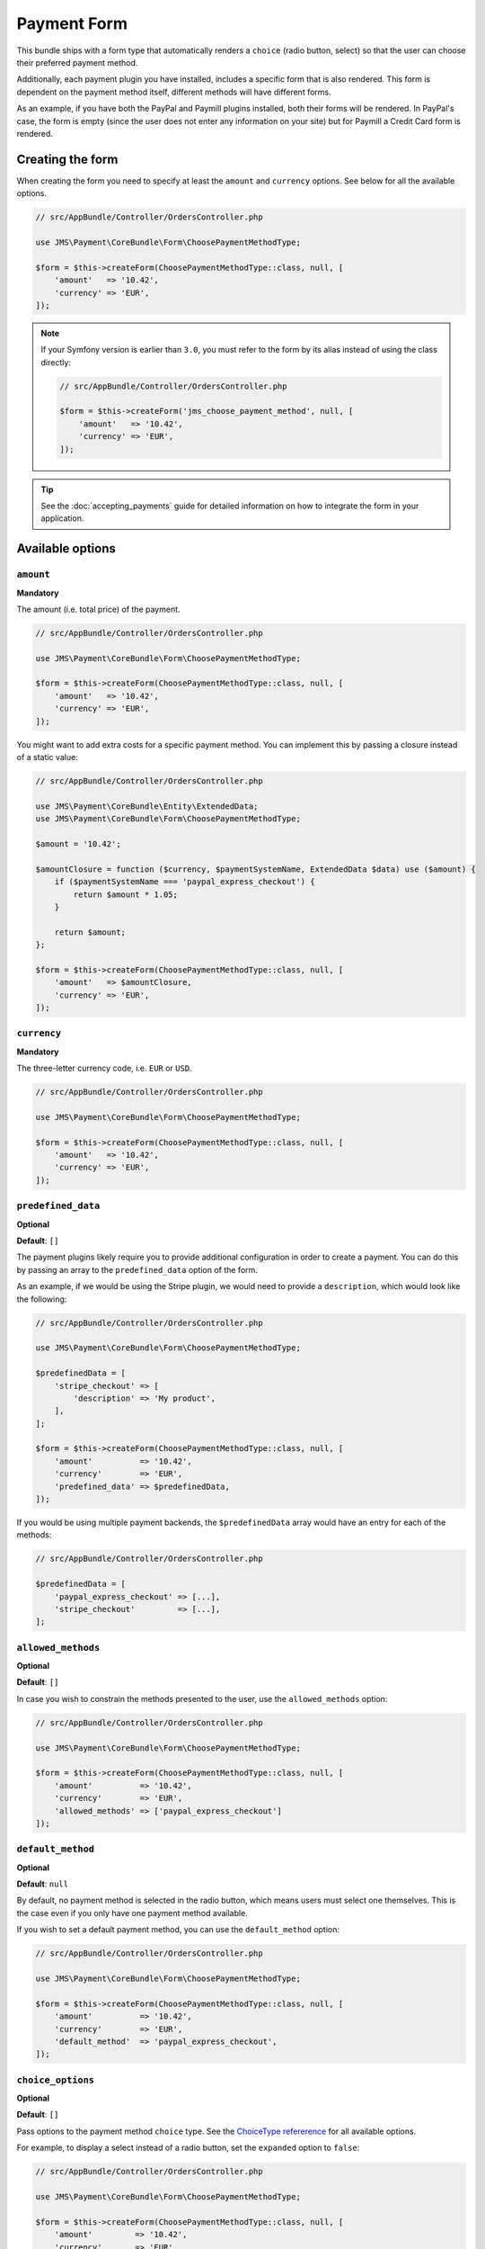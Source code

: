 Payment Form
============
This bundle ships with a form type that automatically renders a ``choice`` (radio button, select) so that the user can choose their preferred payment method.

Additionally, each payment plugin you have installed, includes a specific form that is also rendered. This form is dependent on the payment method itself, different methods will have different forms.

As an example, if you have both the PayPal and Paymill plugins installed, both their forms will be rendered. In PayPal's case, the form is empty (since the user does not enter any information on your site) but for Paymill a Credit Card form is rendered.

Creating the form
-----------------
When creating the form you need to specify at least the ``amount`` and ``currency`` options. See below for all the available options.

.. code-block :: php

    // src/AppBundle/Controller/OrdersController.php

    use JMS\Payment\CoreBundle\Form\ChoosePaymentMethodType;

    $form = $this->createForm(ChoosePaymentMethodType::class, null, [
        'amount'   => '10.42',
        'currency' => 'EUR',
    ]);

.. note ::

    If your Symfony version is earlier than ``3.0``, you must refer to the form by its alias instead of using the class directly:

    .. code-block :: php

        // src/AppBundle/Controller/OrdersController.php

        $form = $this->createForm('jms_choose_payment_method', null, [
            'amount'   => '10.42',
            'currency' => 'EUR',
        ]);

.. tip ::
    See the :doc:`accepting_payments` guide for detailed information on how to integrate the form in your application.

Available options
-----------------

``amount``
~~~~~~~~~~
**Mandatory**

The amount (i.e. total price) of the payment.

.. code-block :: php

    // src/AppBundle/Controller/OrdersController.php

    use JMS\Payment\CoreBundle\Form\ChoosePaymentMethodType;

    $form = $this->createForm(ChoosePaymentMethodType::class, null, [
        'amount'   => '10.42',
        'currency' => 'EUR',
    ]);

You might want to add extra costs for a specific payment method. You can implement this by passing a closure instead of a static value:

.. code-block :: php

    // src/AppBundle/Controller/OrdersController.php

    use JMS\Payment\CoreBundle\Entity\ExtendedData;
    use JMS\Payment\CoreBundle\Form\ChoosePaymentMethodType;

    $amount = '10.42';

    $amountClosure = function ($currency, $paymentSystemName, ExtendedData $data) use ($amount) {
        if ($paymentSystemName === 'paypal_express_checkout') {
            return $amount * 1.05;
        }

        return $amount;
    };

    $form = $this->createForm(ChoosePaymentMethodType::class, null, [
        'amount'   => $amountClosure,
        'currency' => 'EUR',
    ]);

``currency``
~~~~~~~~~~~~
**Mandatory**

The three-letter currency code, i.e. ``EUR`` or ``USD``.

.. code-block :: php

    // src/AppBundle/Controller/OrdersController.php

    use JMS\Payment\CoreBundle\Form\ChoosePaymentMethodType;

    $form = $this->createForm(ChoosePaymentMethodType::class, null, [
        'amount'   => '10.42',
        'currency' => 'EUR',
    ]);

``predefined_data``
~~~~~~~~~~~~~~~~~~~
**Optional**

**Default**: ``[]``

The payment plugins likely require you to provide additional configuration in order to create a payment. You can do this by passing an array to the ``predefined_data`` option of the form.

As an example, if we would be using the Stripe plugin, we would need to provide a ``description``, which would look like the following:

.. code-block :: php

    // src/AppBundle/Controller/OrdersController.php

    use JMS\Payment\CoreBundle\Form\ChoosePaymentMethodType;

    $predefinedData = [
        'stripe_checkout' => [
            'description' => 'My product',
        ],
    ];

    $form = $this->createForm(ChoosePaymentMethodType::class, null, [
        'amount'          => '10.42',
        'currency'        => 'EUR',
        'predefined_data' => $predefinedData,
    ]);

If you would be using multiple payment backends, the ``$predefinedData`` array would have an entry for each of the methods:

.. code-block :: php

    // src/AppBundle/Controller/OrdersController.php

    $predefinedData = [
        'paypal_express_checkout' => [...],
        'stripe_checkout'         => [...],
    ];

``allowed_methods``
~~~~~~~~~~~~~~~~~~~
**Optional**

**Default**: ``[]``

In case you wish to constrain the methods presented to the user, use the ``allowed_methods`` option:

.. code-block :: php

    // src/AppBundle/Controller/OrdersController.php

    use JMS\Payment\CoreBundle\Form\ChoosePaymentMethodType;

    $form = $this->createForm(ChoosePaymentMethodType::class, null, [
        'amount'          => '10.42',
        'currency'        => 'EUR',
        'allowed_methods' => ['paypal_express_checkout']
    ]);

.. _form-default-method:

``default_method``
~~~~~~~~~~~~~~~~~~
**Optional**

**Default**: ``null``

By default, no payment method is selected in the radio button, which means users must select one themselves. This is the case even if you only have one payment method available.

If you wish to set a default payment method, you can use the ``default_method`` option:

.. code-block :: php

    // src/AppBundle/Controller/OrdersController.php

    use JMS\Payment\CoreBundle\Form\ChoosePaymentMethodType;

    $form = $this->createForm(ChoosePaymentMethodType::class, null, [
        'amount'          => '10.42',
        'currency'        => 'EUR',
        'default_method'  => 'paypal_express_checkout',
    ]);

``choice_options``
~~~~~~~~~~~~~~~~~~
**Optional**

**Default**: ``[]``

Pass options to the payment method ``choice`` type. See the `ChoiceType refererence <https://symfony.com/doc/current/reference/forms/types/choice.html>`_ for all available options.

For example, to display a select instead of a radio button, set the ``expanded`` option to ``false``:

.. code-block :: php

    // src/AppBundle/Controller/OrdersController.php

    use JMS\Payment\CoreBundle\Form\ChoosePaymentMethodType;

    $form = $this->createForm(ChoosePaymentMethodType::class, null, [
        'amount'         => '10.42',
        'currency'       => 'EUR',
        'choice_options' => [
            'expanded' => false,
        ],
    ]);

``method_options``
~~~~~~~~~~~~~~~~~~
**Optional**

**Default**: ``[]``

Pass options to each payment method's form type. For example, to hide the main label of the PayPal Express Checkout form, set the ``label`` option to ``false``:

.. code-block :: php

    // src/AppBundle/Controller/OrdersController.php

    use JMS\Payment\CoreBundle\Form\ChoosePaymentMethodType;

    $form = $this->createForm(ChoosePaymentMethodType::class, null, [
        'amount'         => '10.42',
        'currency'       => 'EUR',
        'method_options' => [
            'paypal_express_checkout' => [
                'label' => false,
            ],
        ],
    ]);

Changing how the form looks
---------------------------
If you need to change how the form looks, you can use form theming, which allows you to customize how each element of the form is rendered. Our theme will be implemented in a separate Twig file, which we will then reference from the template where the form is rendered.

.. tip ::

    See the form component's `documentation <https://symfony.com/doc/current/form/form_customization.html>`_ for more information about form theming

Start by creating an empty theme file:

.. code-block :: twig

    {# src/AppBundle/Resources/views/Orders/theme.html.twig #}

    {% extends 'form_div_layout.html.twig' %}

.. note ::

    We're extending Symfony's default ``form_div_layout.html.twig`` theme. If your application is setup to use another theme, you probably want to extend that one instead.

And then reference it from the template where the form is rendered:

.. code-block :: twig

    {# src/AppBundle/Resources/views/Orders/show.html.twig #}

    {% form_theme form 'AppBundle:Orders:theme.html.twig' %}

    {{ form_start(form) }}
        {{ form_widget(form) }}
        <input type="submit" value="Pay € {{ order.amount }}" />
    {{ form_end(form) }}

Hiding the payment method radio button
~~~~~~~~~~~~~~~~~~~~~~~~~~~~~~~~~~~~~~
When the form only has one available payment method (either because only one payment plugin is installed or because you used the ``allowed_methods`` option) you likely want to hide the payment method radio button completely. You can do so as follows:

.. code-block :: twig

    {# src/AppBundle/Resources/views/Orders/theme.html.twig #}

    {# Don't render the radio button's label #}
    {% block _jms_choose_payment_method_method_label %}
    {% endblock %}

    {# Hide each entry in the radio button #}
    {% block _jms_choose_payment_method_method_widget %}
        <div style="display: none;">
            {{ parent() }}
        </div>
    {% endblock %}

.. tip ::
    If you hide the radio button, you will want to use the :ref:`form-default-method` option to automatically select the payment method.
